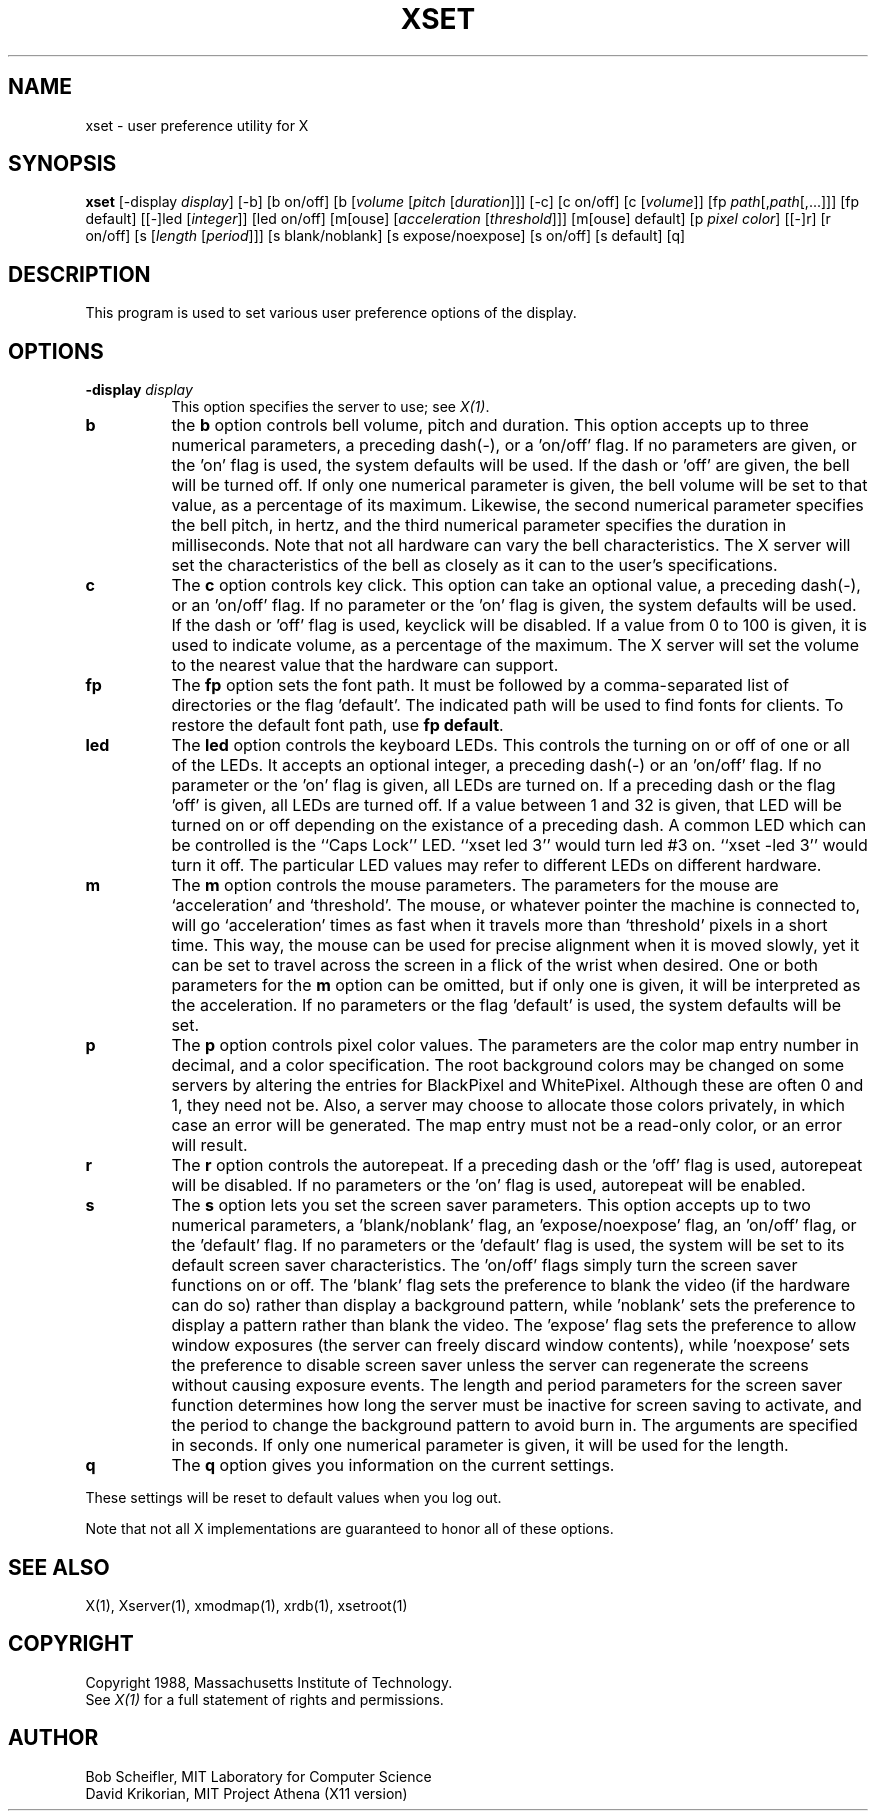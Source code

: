 .TH XSET 1 "1 March 1988" "X Version 11"
.SH NAME
xset - user preference utility for X
.SH SYNOPSIS
.B xset
[-display \fIdisplay\fP]
[-b] [b on/off] [b [\fIvolume\fP [\fIpitch\fP [\fIduration\fP]]]
[-c] [c on/off] [c [\fIvolume\fP]]
[fp \fIpath\fP[,\fIpath\fP[,...]]] [fp default]
[[-]led [\fIinteger\fP]] [led on/off]
[m[ouse] [\fIacceleration\fP [\fIthreshold\fP]]] [m[ouse] default]
[p \fIpixel\fP \fIcolor\fP]
[[-]r] [r on/off]
[s [\fIlength\fP [\fIperiod\fP]]] [s blank/noblank]
[s expose/noexpose] [s on/off] [s default]
[q]
.SH DESCRIPTION
This program is used to set various user preference options of the display.
.SH OPTIONS
.PP
.TP 8
.B \-display \fIdisplay\fP
This option specifies the server to use; see \fIX(1)\fP.
.PP
.TP 8
.B b
the \fBb\fP option controls bell volume, pitch and duration.
This option accepts up to three numerical parameters, a preceding
dash(-), or a 'on/off' flag.  If no parameters are
given, or the 'on' flag is used, the system defaults will be used.
If the dash or 'off' are given, the bell will be turned
off.
If only one numerical parameter is given, the
bell volume will be set to that value, as a percentage of its maximum.
Likewise, the second numerical
parameter specifies the bell pitch, in hertz, and
the third numerical parameter
specifies the duration in milliseconds.  Note that not
all hardware can vary the bell characteristics.  The X server will set
the characteristics of the bell as closely as it can to the user's
specifications.
.PP
.TP 8
.B c
The \fBc\fP option controls key click.
This option can take an optional value, a preceding dash(-),
or an 'on/off' flag.
If no parameter or the 'on' flag is given, the system defaults
will be used. If the dash or 'off' flag is used, keyclick will be
disabled.
If a value from 0 to 100 is given, it is used to
indicate volume, as a percentage of the maximum.
The X server will set
the volume to the nearest value that the hardware can support.
.PP
.TP 8
.B fp
The \fBfp\fP option sets the font path.
It must be followed by a comma-separated list of
directories or the flag 'default'.
The indicated path will be used to find fonts for clients.
To restore the default
font path, use \fBfp default\fP.
.PP
.TP 8
.B led
The \fBled\fP option controls the keyboard LEDs.
This controls the turning on or off of one or all of the LEDs.
It accepts an optional integer, a preceding dash(-) or an 'on/off' flag.
If no parameter or the 'on' flag is given, all LEDs are turned on.
If a preceding dash or the flag 'off' is given, all LEDs are turned off.
If a value between 1 and 32 is given, that LED will be turned on or off
depending on the existance of a preceding dash.
A common LED which can be controlled is the ``Caps Lock'' LED.  ``xset
led 3'' would turn led #3 on.  ``xset -led 3'' would turn it off.
The particular LED values may refer to different LEDs on different
hardware.
.PP
.TP 8
.B m
The \fBm\fP option controls the mouse parameters.
The parameters for the mouse are `acceleration' and `threshold'.
The mouse, or whatever pointer the machine is connected to,
will go `acceleration' times as fast when it travels more than `threshold'
pixels in a short time.  This way, the mouse can be used for precise
alignment when it is moved slowly, yet it can be set to travel across
the screen in a flick of the wrist when desired.  One or both
parameters for the 
.B m
option can be omitted, but if only one is
given, it will be interpreted as the acceleration.
If no parameters or the flag 'default' is used, the system defaults will
be set.
.PP
.TP 8
.B p
The \fBp\fP option controls pixel color values.
The parameters are the color map entry number in decimal,
and a color specification.  The root background colors may be changed
on some servers by altering the entries for BlackPixel and WhitePixel.
Although these are often 0 and 1, they need not be.  Also, a server may
choose to allocate those colors privately, in which case an error will
be generated.  The map entry must not be a read-only color,
or an error will result.
.PP
.TP 8
.B r
The \fBr\fP option controls the autorepeat.
If a preceding dash or the 'off' flag is used, autorepeat will be disabled.
If no parameters or the 'on' flag is used, autorepeat will be enabled.
.PP
.TP 8
.B s
The \fBs\fP option lets you set the screen saver parameters.
This option accepts up to two numerical parameters, a 'blank/noblank'
flag, an 'expose/noexpose' flag, an 'on/off' flag, or the 'default' flag.
If no parameters or the 'default' flag is used, the system will be set
to its default screen saver characteristics.
The 'on/off' flags simply turn the screen saver functions on or off.
The 'blank' flag sets the
preference to blank the video (if the hardware can do so) rather than
display a background pattern, while 'noblank' sets the
preference to display a pattern rather than blank the video.
The 'expose' flag sets the
preference to allow window exposures (the server can freely discard
window contents), while 'noexpose' sets the preference to disable
screen saver unless the server can regenerate the screens without
causing exposure events.
The length and period
parameters for the screen saver function determines how long the
server must be inactive for screen saving to activate, and the period
to change the background pattern to avoid burn in.
The arguments are specified in seconds.
If only one numerical parameter is given, it will be used for the length.
.PP
.TP 8
.B q
The \fBq\fP option gives you information on the current settings.
.PP
These settings will be reset to default values when you log out.
.PP
Note that not all X implementations are guaranteed to honor all of these
options.
.SH "SEE ALSO"
X(1), Xserver(1), xmodmap(1), xrdb(1), xsetroot(1)
.SH COPYRIGHT
Copyright 1988, Massachusetts Institute of Technology.
.br
See \fIX(1)\fP for a full statement of rights and permissions.
.SH AUTHOR
Bob Scheifler, MIT Laboratory for Computer Science
.br
David Krikorian, MIT Project Athena (X11 version)
